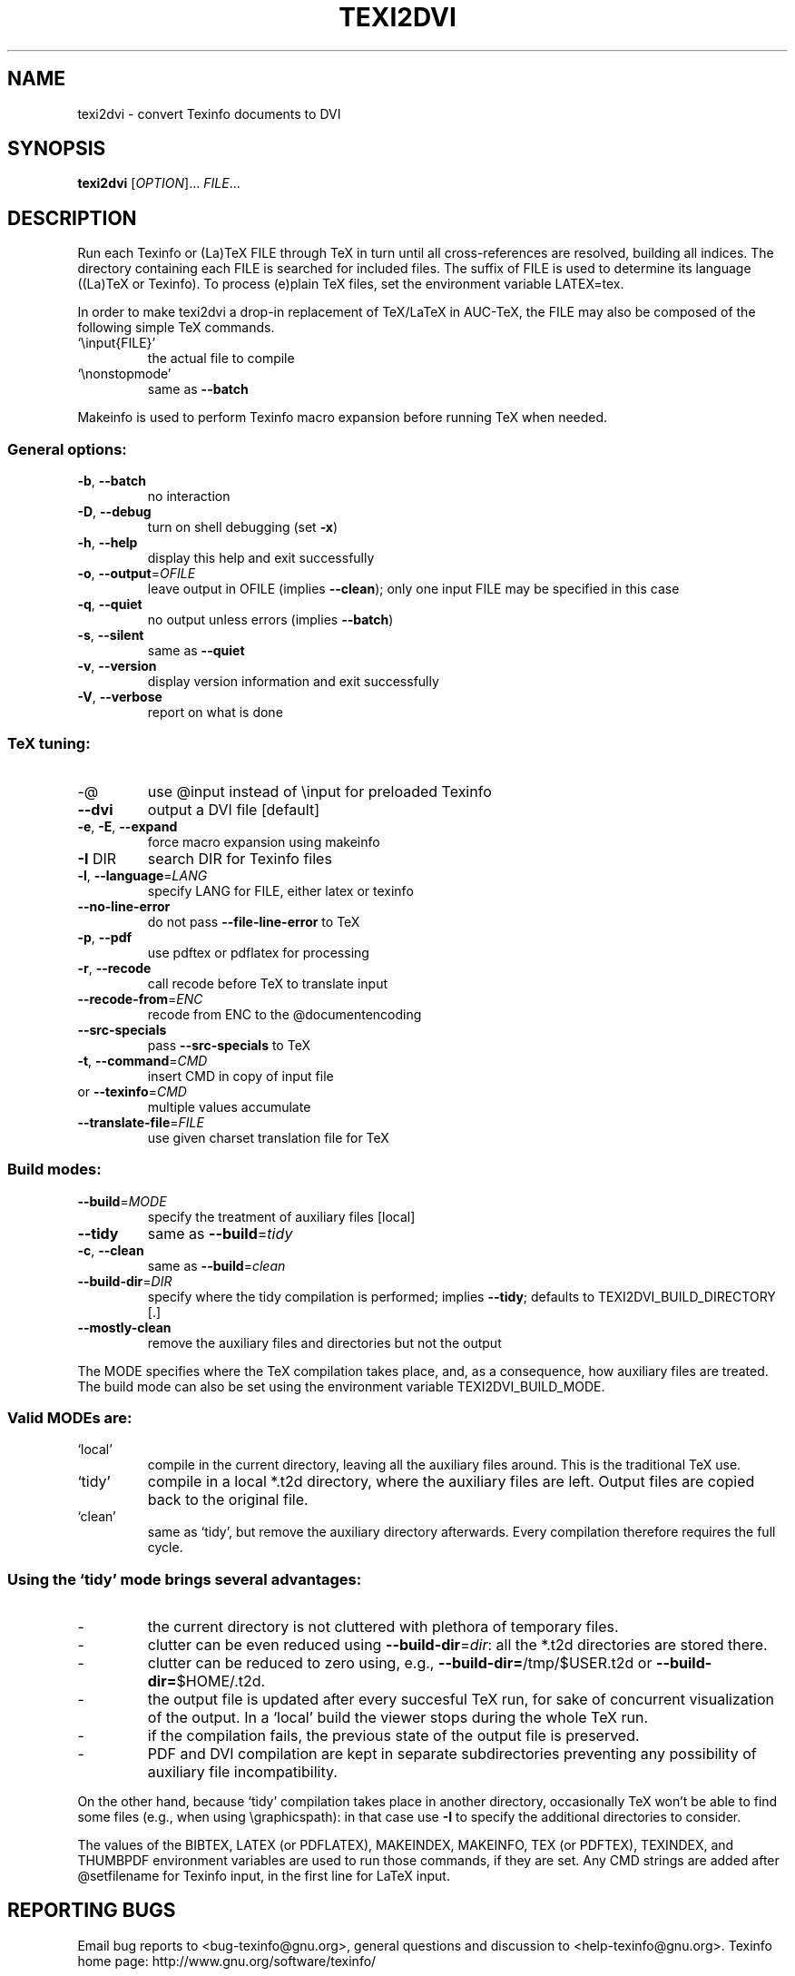 .\" DO NOT MODIFY THIS FILE!  It was generated by help2man 1.36.
.TH TEXI2DVI "1" "May 2008" "texi2dvi 1.123" "User Commands"
.SH NAME
texi2dvi \- convert Texinfo documents to DVI
.SH SYNOPSIS
.B texi2dvi
[\fIOPTION\fR]... \fIFILE\fR...
.SH DESCRIPTION
Run each Texinfo or (La)TeX FILE through TeX in turn until all
cross\-references are resolved, building all indices.  The directory
containing each FILE is searched for included files.  The suffix of FILE
is used to determine its language ((La)TeX or Texinfo).  To process
(e)plain TeX files, set the environment variable LATEX=tex.
.PP
In order to make texi2dvi a drop\-in replacement of TeX/LaTeX in AUC\-TeX,
the FILE may also be composed of the following simple TeX commands.
.TP
`\einput{FILE}'
the actual file to compile
.TP
`\enonstopmode'
same as \fB\-\-batch\fR
.PP
Makeinfo is used to perform Texinfo macro expansion before running TeX
when needed.
.SS "General options:"
.TP
\fB\-b\fR, \fB\-\-batch\fR
no interaction
.TP
\fB\-D\fR, \fB\-\-debug\fR
turn on shell debugging (set \fB\-x\fR)
.TP
\fB\-h\fR, \fB\-\-help\fR
display this help and exit successfully
.TP
\fB\-o\fR, \fB\-\-output\fR=\fIOFILE\fR
leave output in OFILE (implies \fB\-\-clean\fR);
only one input FILE may be specified in this case
.TP
\fB\-q\fR, \fB\-\-quiet\fR
no output unless errors (implies \fB\-\-batch\fR)
.TP
\fB\-s\fR, \fB\-\-silent\fR
same as \fB\-\-quiet\fR
.TP
\fB\-v\fR, \fB\-\-version\fR
display version information and exit successfully
.TP
\fB\-V\fR, \fB\-\-verbose\fR
report on what is done
.SS "TeX tuning:"
.TP
\-@
use @input instead of \einput for preloaded Texinfo
.TP
\fB\-\-dvi\fR
output a DVI file [default]
.TP
\fB\-e\fR, \fB\-E\fR, \fB\-\-expand\fR
force macro expansion using makeinfo
.TP
\fB\-I\fR DIR
search DIR for Texinfo files
.TP
\fB\-l\fR, \fB\-\-language\fR=\fILANG\fR
specify LANG for FILE, either latex or texinfo
.TP
\fB\-\-no\-line\-error\fR
do not pass \fB\-\-file\-line\-error\fR to TeX
.TP
\fB\-p\fR, \fB\-\-pdf\fR
use pdftex or pdflatex for processing
.TP
\fB\-r\fR, \fB\-\-recode\fR
call recode before TeX to translate input
.TP
\fB\-\-recode\-from\fR=\fIENC\fR
recode from ENC to the @documentencoding
.TP
\fB\-\-src\-specials\fR
pass \fB\-\-src\-specials\fR to TeX
.TP
\fB\-t\fR, \fB\-\-command\fR=\fICMD\fR
insert CMD in copy of input file
.TP
or \fB\-\-texinfo\fR=\fICMD\fR
multiple values accumulate
.TP
\fB\-\-translate\-file\fR=\fIFILE\fR
use given charset translation file for TeX
.SS "Build modes:"
.TP
\fB\-\-build\fR=\fIMODE\fR
specify the treatment of auxiliary files [local]
.TP
\fB\-\-tidy\fR
same as \fB\-\-build\fR=\fItidy\fR
.TP
\fB\-c\fR, \fB\-\-clean\fR
same as \fB\-\-build\fR=\fIclean\fR
.TP
\fB\-\-build\-dir\fR=\fIDIR\fR
specify where the tidy compilation is performed;
implies \fB\-\-tidy\fR;
defaults to TEXI2DVI_BUILD_DIRECTORY [.]
.TP
\fB\-\-mostly\-clean\fR
remove the auxiliary files and directories
but not the output
.PP
The MODE specifies where the TeX compilation takes place, and, as a
consequence, how auxiliary files are treated.  The build mode
can also be set using the environment variable TEXI2DVI_BUILD_MODE.
.SS "Valid MODEs are:"
.TP
`local'
compile in the current directory, leaving all the auxiliary
files around.  This is the traditional TeX use.
.TP
`tidy'
compile in a local *.t2d directory, where the auxiliary files
are left.  Output files are copied back to the original file.
.TP
`clean'
same as `tidy', but remove the auxiliary directory afterwards.
Every compilation therefore requires the full cycle.
.SS "Using the `tidy' mode brings several advantages:"
.TP
\-
the current directory is not cluttered with plethora of temporary files.
.TP
\-
clutter can be even reduced using \fB\-\-build\-dir\fR=\fIdir\fR: all the *.t2d
directories are stored there.
.TP
\-
clutter can be reduced to zero using, e.g., \fB\-\-build\-dir=\fR/tmp/$USER.t2d
or \fB\-\-build\-dir=\fR$HOME/.t2d.
.TP
\-
the output file is updated after every succesful TeX run, for
sake of concurrent visualization of the output.  In a `local' build
the viewer stops during the whole TeX run.
.TP
\-
if the compilation fails, the previous state of the output file
is preserved.
.TP
\-
PDF and DVI compilation are kept in separate subdirectories
preventing any possibility of auxiliary file incompatibility.
.PP
On the other hand, because `tidy' compilation takes place in another
directory, occasionally TeX won't be able to find some files (e.g., when
using \egraphicspath): in that case use \fB\-I\fR to specify the additional
directories to consider.
.PP
The values of the BIBTEX, LATEX (or PDFLATEX), MAKEINDEX, MAKEINFO,
TEX (or PDFTEX), TEXINDEX, and THUMBPDF environment variables are used
to run those commands, if they are set.  Any CMD strings are added
after @setfilename for Texinfo input, in the first line for LaTeX input.
.SH "REPORTING BUGS"
Email bug reports to <bug\-texinfo@gnu.org>,
general questions and discussion to <help\-texinfo@gnu.org>.
Texinfo home page: http://www.gnu.org/software/texinfo/
.SH COPYRIGHT
Copyright \(co 2008 Free Software Foundation, Inc.
License GPLv3+: GNU GPL version 3 or later <http://gnu.org/licenses/gpl.html>
.br
This is free software: you are free to change and redistribute it.
There is NO WARRANTY, to the extent permitted by law.
.SH "SEE ALSO"
The full documentation for
.B texi2dvi
is maintained as a Texinfo manual.  If the
.B info
and
.B texi2dvi
programs are properly installed at your site, the command
.IP
.B info texi2dvi
.PP
should give you access to the complete manual.
